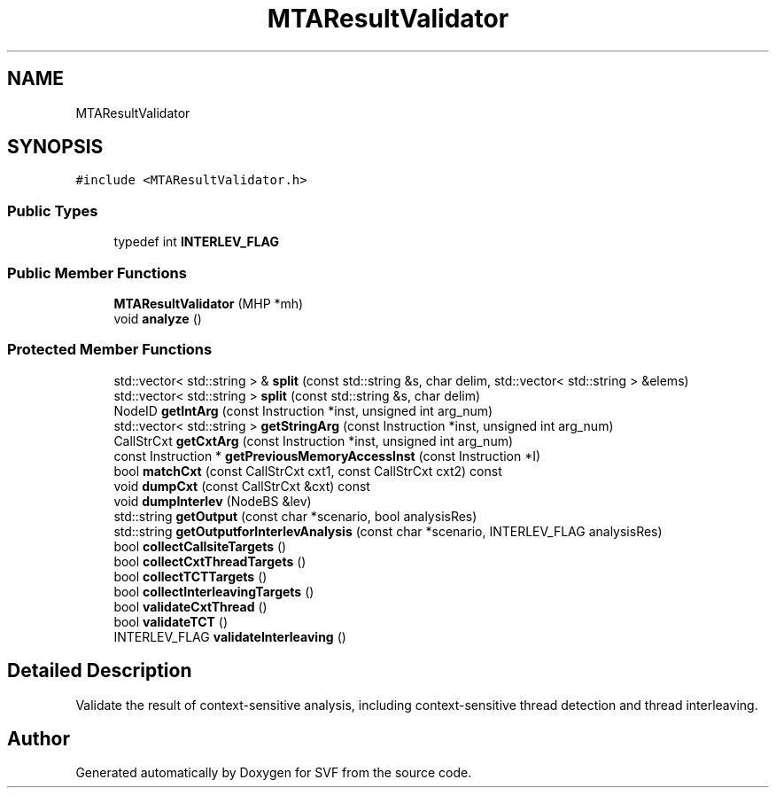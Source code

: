 .TH "MTAResultValidator" 3 "Sun Feb 14 2021" "SVF" \" -*- nroff -*-
.ad l
.nh
.SH NAME
MTAResultValidator
.SH SYNOPSIS
.br
.PP
.PP
\fC#include <MTAResultValidator\&.h>\fP
.SS "Public Types"

.in +1c
.ti -1c
.RI "typedef int \fBINTERLEV_FLAG\fP"
.br
.in -1c
.SS "Public Member Functions"

.in +1c
.ti -1c
.RI "\fBMTAResultValidator\fP (MHP *mh)"
.br
.ti -1c
.RI "void \fBanalyze\fP ()"
.br
.in -1c
.SS "Protected Member Functions"

.in +1c
.ti -1c
.RI "std::vector< std::string > & \fBsplit\fP (const std::string &s, char delim, std::vector< std::string > &elems)"
.br
.ti -1c
.RI "std::vector< std::string > \fBsplit\fP (const std::string &s, char delim)"
.br
.ti -1c
.RI "NodeID \fBgetIntArg\fP (const Instruction *inst, unsigned int arg_num)"
.br
.ti -1c
.RI "std::vector< std::string > \fBgetStringArg\fP (const Instruction *inst, unsigned int arg_num)"
.br
.ti -1c
.RI "CallStrCxt \fBgetCxtArg\fP (const Instruction *inst, unsigned int arg_num)"
.br
.ti -1c
.RI "const Instruction * \fBgetPreviousMemoryAccessInst\fP (const Instruction *I)"
.br
.ti -1c
.RI "bool \fBmatchCxt\fP (const CallStrCxt cxt1, const CallStrCxt cxt2) const"
.br
.ti -1c
.RI "void \fBdumpCxt\fP (const CallStrCxt &cxt) const"
.br
.ti -1c
.RI "void \fBdumpInterlev\fP (NodeBS &lev)"
.br
.ti -1c
.RI "std::string \fBgetOutput\fP (const char *scenario, bool analysisRes)"
.br
.ti -1c
.RI "std::string \fBgetOutputforInterlevAnalysis\fP (const char *scenario, INTERLEV_FLAG analysisRes)"
.br
.ti -1c
.RI "bool \fBcollectCallsiteTargets\fP ()"
.br
.ti -1c
.RI "bool \fBcollectCxtThreadTargets\fP ()"
.br
.ti -1c
.RI "bool \fBcollectTCTTargets\fP ()"
.br
.ti -1c
.RI "bool \fBcollectInterleavingTargets\fP ()"
.br
.ti -1c
.RI "bool \fBvalidateCxtThread\fP ()"
.br
.ti -1c
.RI "bool \fBvalidateTCT\fP ()"
.br
.ti -1c
.RI "INTERLEV_FLAG \fBvalidateInterleaving\fP ()"
.br
.in -1c
.SH "Detailed Description"
.PP 
Validate the result of context-sensitive analysis, including context-sensitive thread detection and thread interleaving\&. 

.SH "Author"
.PP 
Generated automatically by Doxygen for SVF from the source code\&.
